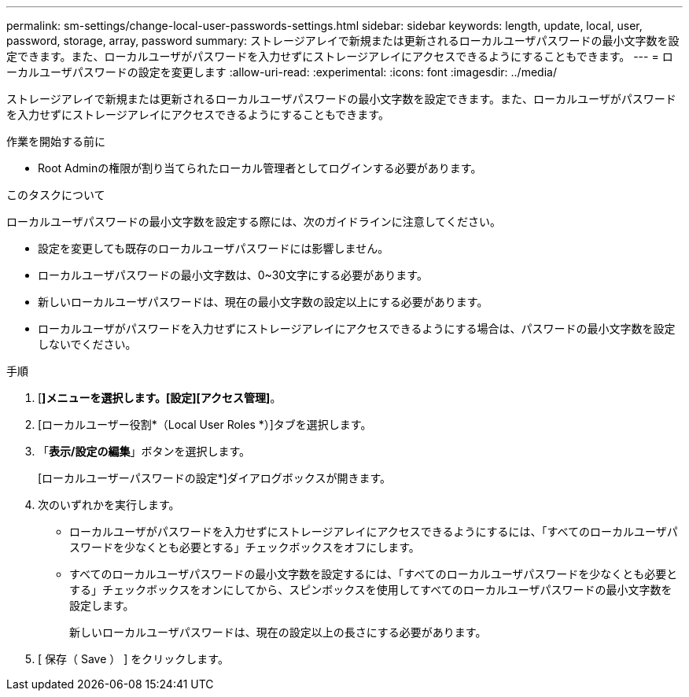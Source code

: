 ---
permalink: sm-settings/change-local-user-passwords-settings.html 
sidebar: sidebar 
keywords: length, update, local, user, password, storage, array, password 
summary: ストレージアレイで新規または更新されるローカルユーザパスワードの最小文字数を設定できます。また、ローカルユーザがパスワードを入力せずにストレージアレイにアクセスできるようにすることもできます。 
---
= ローカルユーザパスワードの設定を変更します
:allow-uri-read: 
:experimental: 
:icons: font
:imagesdir: ../media/


[role="lead"]
ストレージアレイで新規または更新されるローカルユーザパスワードの最小文字数を設定できます。また、ローカルユーザがパスワードを入力せずにストレージアレイにアクセスできるようにすることもできます。

.作業を開始する前に
* Root Adminの権限が割り当てられたローカル管理者としてログインする必要があります。


.このタスクについて
ローカルユーザパスワードの最小文字数を設定する際には、次のガイドラインに注意してください。

* 設定を変更しても既存のローカルユーザパスワードには影響しません。
* ローカルユーザパスワードの最小文字数は、0~30文字にする必要があります。
* 新しいローカルユーザパスワードは、現在の最小文字数の設定以上にする必要があります。
* ローカルユーザがパスワードを入力せずにストレージアレイにアクセスできるようにする場合は、パスワードの最小文字数を設定しないでください。


.手順
. [*]メニューを選択します。[設定][アクセス管理]*。
. [ローカルユーザー役割*（Local User Roles *）]タブを選択します。
. 「*表示/設定の編集*」ボタンを選択します。
+
[ローカルユーザーパスワードの設定*]ダイアログボックスが開きます。

. 次のいずれかを実行します。
+
** ローカルユーザがパスワードを入力せずにストレージアレイにアクセスできるようにするには、「すべてのローカルユーザパスワードを少なくとも必要とする」チェックボックスをオフにします。
** すべてのローカルユーザパスワードの最小文字数を設定するには、「すべてのローカルユーザパスワードを少なくとも必要とする」チェックボックスをオンにしてから、スピンボックスを使用してすべてのローカルユーザパスワードの最小文字数を設定します。
+
新しいローカルユーザパスワードは、現在の設定以上の長さにする必要があります。



. [ 保存（ Save ） ] をクリックします。

